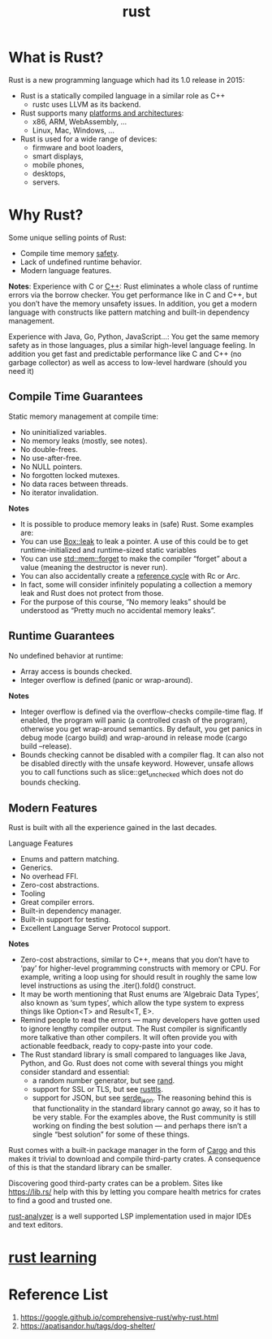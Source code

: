 :PROPERTIES:
:ID:       a2da1c32-ba1a-4c2c-9374-1bd8896920fa
:END:
#+title: rust
#+filetags:  

* What is Rust?
:PROPERTIES:
:ID:       0846cde0-573f-4346-b80b-94ef2abde4bc
:END:
Rust is a new programming language which had its 1.0 release in 2015:
+ Rust is a statically compiled language in a similar role as C++
  + rustc uses LLVM as its backend.
+ Rust supports many [[https://doc.rust-lang.org/nightly/rustc/platform-support.html][platforms and architectures]]:
  + x86, ARM, WebAssembly, …
  + Linux, Mac, Windows, …
+ Rust is used for a wide range of devices:
  + firmware and boot loaders,
  + smart displays,
  + mobile phones,
  + desktops,
  + servers.

* Why Rust?
:PROPERTIES:
:ID:       c1a51ac0-18b1-4a01-9090-b109c0127b4c
:END:
Some unique selling points of Rust:
+ Compile time memory [[id:b3ed4190-bd82-404d-8212-d2d4fd3fcc17][safety]].
+ Lack of undefined runtime behavior.
+ Modern language features.

*Notes*:
Experience with C or [[id:7efe38ee-a4b5-49f4-ae9f-d560f563935d][C++]]: Rust eliminates a whole class of runtime errors via the borrow checker. You get performance like in C and C++, but you don’t have the memory unsafety issues. In addition, you get a modern language with constructs like pattern matching and built-in dependency management.

Experience with Java, Go, Python, JavaScript…: You get the same memory safety as in those languages, plus a similar high-level language feeling. In addition you get fast and predictable performance like C and C++ (no garbage collector) as well as access to low-level hardware (should you need it)

** Compile Time Guarantees
Static memory management at compile time:
+ No uninitialized variables.
+ No memory leaks (mostly, see notes).
+ No double-frees.
+ No use-after-free.
+ No NULL pointers.
+ No forgotten locked mutexes.
+ No data races between threads.
+ No iterator invalidation.

*Notes*
+ It is possible to produce memory leaks in (safe) Rust. Some examples are:
+ You can use [[https://doc.rust-lang.org/std/boxed/struct.Box.html#method.leak][Box::leak]] to leak a pointer. A use of this could be to get runtime-initialized and runtime-sized static variables
+ You can use [[https://doc.rust-lang.org/std/mem/fn.forget.html][std::mem::forget]] to make the compiler “forget” about a value (meaning the destructor is never run).
+ You can also accidentally create a [[id:7a41e51d-b1d9-497a-9444-e66f5469c7b8][reference cycle]] with Rc or Arc.
+ In fact, some will consider infinitely populating a collection a memory leak and Rust does not protect from those.
+ For the purpose of this course, “No memory leaks” should be understood as “Pretty much no accidental memory leaks”.

** Runtime Guarantees
No undefined behavior at runtime:
+ Array access is bounds checked.
+ Integer overflow is defined (panic or wrap-around).

*Notes*
+ Integer overflow is defined via the overflow-checks compile-time flag. If enabled, the program will panic (a controlled crash of the program), otherwise you get wrap-around semantics. By default, you get panics in debug mode (cargo build) and wrap-around in release mode (cargo build --release).
+ Bounds checking cannot be disabled with a compiler flag. It can also not be disabled directly with the unsafe keyword. However, unsafe allows you to call functions such as slice::get_unchecked which does not do bounds checking.

** Modern Features
Rust is built with all the experience gained in the last decades.

Language Features
+ Enums and pattern matching.
+ Generics.
+ No overhead FFI.
+ Zero-cost abstractions.
+ Tooling
+ Great compiler errors.
+ Built-in dependency manager.
+ Built-in support for testing.
+ Excellent Language Server Protocol support.

*Notes*
+ Zero-cost abstractions, similar to C++, means that you don’t have to ‘pay’ for higher-level programming constructs with memory or CPU. For example, writing a loop using for should result in roughly the same low level instructions as using the .iter().fold() construct.
+ It may be worth mentioning that Rust enums are ‘Algebraic Data Types’, also known as ‘sum types’, which allow the type system to express things like Option<T> and Result<T, E>.
+ Remind people to read the errors — many developers have gotten used to ignore lengthy compiler output. The Rust compiler is significantly more talkative than other compilers. It will often provide you with actionable feedback, ready to copy-paste into your code.
+ The Rust standard library is small compared to languages like Java, Python, and Go. Rust does not come with several things you might consider standard and essential:
  + a random number generator, but see [[https://docs.rs/rand/latest/rand/][rand]].
  + support for SSL or TLS, but see [[https://docs.rs/rustls/latest/rustls/][rusttls]].
  + support for JSON, but see [[https://docs.rs/serde_json/latest/serde_json/][serde_json]]. The reasoning behind this is that functionality in the standard library cannot go away, so it has to be very stable. For the examples above, the Rust community is still working on finding the best solution — and perhaps there isn’t a single “best solution” for some of these things.

Rust comes with a built-in package manager in the form of [[id:9d91bf12-660c-42df-9b76-5bafdd255251][Cargo]] and this makes it trivial to download and compile third-party crates. A consequence of this is that the standard library can be smaller.

Discovering good third-party crates can be a problem. Sites like https://lib.rs/ help with this by letting you compare health metrics for crates to find a good and trusted one.

[[id:5f3ccffe-8956-417d-9da0-85d20513d8c6][rust-analyzer]] is a well supported LSP implementation used in major IDEs and text editors.

* [[id:48d11b5f-8c43-4b43-966b-c214fb57c9ae][rust learning]]

* Reference List
1. https://google.github.io/comprehensive-rust/why-rust.html
2. https://apatisandor.hu/tags/dog-shelter/
